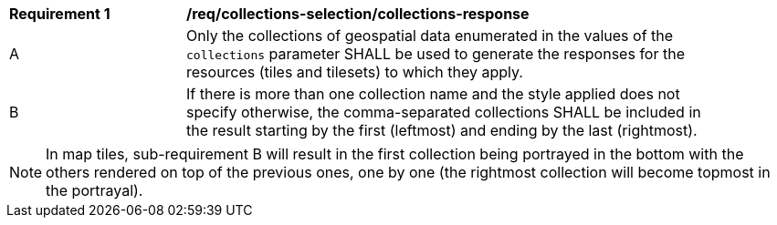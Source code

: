 [[req_core_collections-selection-response]]
[width="90%",cols="2,6a"]
|===
^|*Requirement {counter:req-id}* |*/req/collections-selection/collections-response*
^|A |Only the collections of geospatial data enumerated in the values of the `collections` parameter SHALL be used to generate the responses for the resources (tiles and tilesets) to which they apply.
^|B |If there is more than one collection name and the style applied does not specify otherwise, the comma-separated collections SHALL be included in the result starting by the first (leftmost) and ending by the last (rightmost).
|===

NOTE: In map tiles, sub-requirement B will result in the first collection being portrayed in the bottom with the others rendered on top of the previous ones, one by one (the rightmost collection will become topmost in the portrayal).
